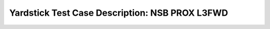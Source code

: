 .. This work is licensed under a Creative Commons Attribution 4.0 International
.. License.
.. http://creativecommons.org/licenses/by/4.0
.. (c) OPNFV, 2017 Intel Corporation.

***********************************************
Yardstick Test Case Description: NSB PROX L3FWD
***********************************************

+-----------------------------------------------------------------------------+
|NSB PROX test for NFVI characterization                                      |
|                                                                             |
+--------------+--------------------------------------------------------------+
|test case id  | tc_prox_{context}_l3fwd-{port_num}                           |
|              |                                                              |
|              | * context = baremetal or heat_context;                       |
|              | * port_num = 2 or 4;                                         |
|              |                                                              |
+--------------+--------------------------------------------------------------+
|metric        | * Network Throughput;                                        |
|              | * TG Packets Out;                                            |
|              | * TG Packets In;                                             |
|              | * VNF Packets Out;                                           |
|              | * VNF Packets In;                                            |
|              | * Dropped packets;                                           |
|              | * CPU Utilization                                            |
|              | * Latency                                                    |
|              |                                                              |
+--------------+--------------------------------------------------------------+
|test purpose  | The PROX L3FWD application performs basic routing of packets |
|              | with LPM based look-up method.                               |
|              |                                                              |
|              | The L3FWD test cases are implemented for baremetal and heat  |
|              | context for 2 port and 4 port configuration.                 |
|              |                                                              |
+--------------+--------------------------------------------------------------+
|configuration | The L3FWD test cases are listed below:                       |
|              |                                                              |
|              | * tc_prox_baremetal_l3fwd-2.yaml                             |
|              | * tc_prox_baremetal_l3fwd-4.yaml                             |
|              | * tc_prox_heat_context_l3fwd-2.yaml                          |
|              | * tc_prox_heat_context_l3fwd-4.yaml                          |
|              |                                                              |
|              | Test duration is set as 3100sec for each test.               |
|              | Packet size set as 64, 128, 256, 512, 1024, 1280, 1518 bytes |
|              | This is set in the traffic profile and can be reconfigured   |
|              |                                                              |
|              |                                                              |
+--------------+--------------------------------------------------------------+
|test tool     | PROX                                                         |
|              | PROX is a DPDK application that can simulate VNF workloads   |
|              | and can generate traffic and used for NFVI characterization  |
|              |                                                              |
+--------------+--------------------------------------------------------------+
|applicability | This PROX L3FWD test cases can be configured with different: |
|              |                                                              |
|              |  * packet sizes;                                             |
|              |  * test durations;                                           |
|              |  * tolerated loss;                                           |
|              |  * Interface speed 10, 25 and 40 Gbps interface are supported|                                                      |
|              |                                                              |
|              | Default values exist.                                        |
|              |                                                              |
+--------------+--------------------------------------------------------------+
|pre-test      | For Openstack test case image (yardstick-samplevnfs) needs   |
|conditions    | to be installed into Glance with Prox and Dpdk included in   |
|              | it. The test need multi-queue enabled in Glance image.       |
|              | Please Ensure                                                |
|              | 1. Glance image created with hw:vif_multiqueue_enabled : true|
|              | 2. SUT and VNF VMs support 32 VCPUs                          |
|              |                                                              |
|              | For Baremetal tests cases Prox and Dpdk must be installed in |
|              | the hosts where the test is executed. The pod.yaml file must |
|              | have the necessary system and NIC information                |
|              | Please Ensure                                                |
|              | 1. SUT and VNF support 32 CPUs                               |
|              | 2. "/opt/nsb-bin" contains "prox", "dpdk-devbind.py" and     |
|              |    collectd
|              |                                                              |
+--------------+--------------------------------------------------------------+
|test sequence | description and expected result                              |
|              |                                                              |
+--------------+--------------------------------------------------------------+
|step 1        | For Baremetal test: The TG and VNF are started on the hosts  |
|              | based on the pod file.                                       |
|              |                                                              |
|              | For Heat test: Two host VMs are booted, as Traffic generator |
|              | and VNF(L3FWD workload) based on the test flavor.            |
|              |                                                              |
+--------------+--------------------------------------------------------------+
|step 2        | Yardstick is connected with the TG and VNF by using ssh.     |
|              | The test will resolve the topology and instantiate the VNF   |
|              | and TG and collect the KPI's/metrics.                        |
|              |                                                              |
+--------------+--------------------------------------------------------------+
|step 3        | The TG will send packet to the VNF. If the number of dropped |
|              | packets is more than the tolerated loss the line rate        |
|              | or throughput is halved. This is done until the dropped      |
|              | packets are within an acceptable tolerated loss.             |
|              |                                                              |
|              | The KPI is the number of packets per second for 64 byte      |
|              | packets with an accepted minimal packet loss for the default |
|              | configuration.                                               |
|              |                                                              |
+--------------+--------------------------------------------------------------+
|step 4        | In Baremetal test: The test quits the application and unbind |
|              | the dpdk ports.                                              |
|              |                                                              |
|              | In Heat test: Two host VMs are deleted on test completion.   |
|              |                                                              |
+--------------+--------------------------------------------------------------+
|test verdict  | The test case will achieve a Throughput with an accepted     |
|              | minimal tolerated packet loss.                               |
+--------------+--------------------------------------------------------------+

